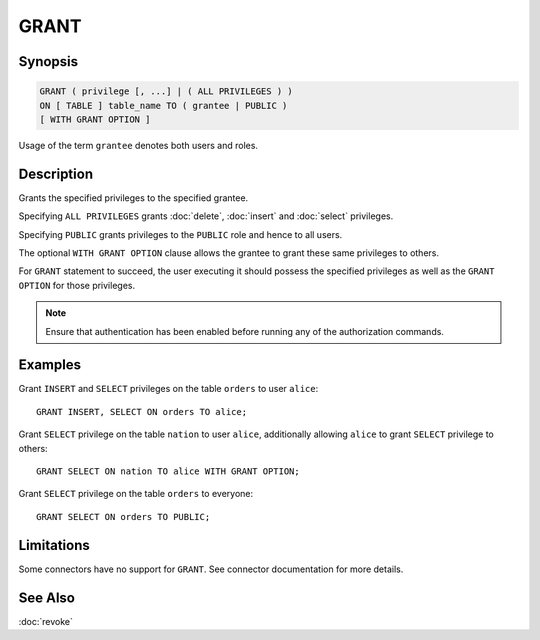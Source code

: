 =====
GRANT
=====

Synopsis
--------

.. code-block:: none

    GRANT ( privilege [, ...] | ( ALL PRIVILEGES ) )
    ON [ TABLE ] table_name TO ( grantee | PUBLIC )
    [ WITH GRANT OPTION ]

Usage of the term ``grantee`` denotes both users and roles.

Description
-----------

Grants the specified privileges to the specified grantee.

Specifying ``ALL PRIVILEGES`` grants :doc:`delete`, :doc:`insert` and :doc:`select` privileges.

Specifying ``PUBLIC`` grants privileges to the ``PUBLIC`` role and hence to all users.

The optional ``WITH GRANT OPTION`` clause allows the grantee to grant these same privileges to others.

For ``GRANT`` statement to succeed, the user executing it should possess the specified privileges as well as the ``GRANT OPTION`` for those privileges.

.. note::

    Ensure that authentication has been enabled before running any of the authorization commands.

Examples
--------

Grant ``INSERT`` and ``SELECT`` privileges on the table ``orders`` to user ``alice``::

    GRANT INSERT, SELECT ON orders TO alice;

Grant ``SELECT`` privilege on the table ``nation`` to user ``alice``, additionally allowing ``alice`` to grant ``SELECT`` privilege to others::

    GRANT SELECT ON nation TO alice WITH GRANT OPTION;

Grant ``SELECT`` privilege on the table ``orders`` to everyone::

    GRANT SELECT ON orders TO PUBLIC;

Limitations
-----------

Some connectors have no support for ``GRANT``.
See connector documentation for more details.

See Also
--------

:doc:`revoke`

